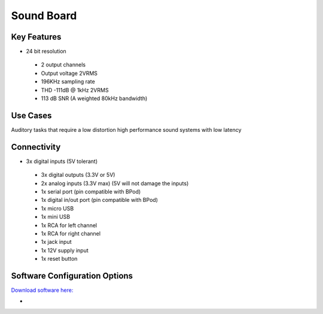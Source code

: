 .. _soundBoard:

*************************************************
Sound Board
*************************************************

.. raw:: html

      <div class="row">
        <div class="col-lg-6 col-md-6 col-sm-12 col-xs-12 d-flex">
          <div class="card card-body border-light" >
            <div class="deviceDescription">The sound card is a high performance device with 24bit resolution and up to 192kHz sampling rate. The on board flash memory allows a very low latency for the sounds to be played.
            </div>
          </div>
        </div>

        <div class="col-lg-6 col-md-6 col-sm-12 col-xs-12 d-flex">
          <div class="card border-light" style = "text-align: center">
            <img class="card-img-top" src="../../_static/images/devices/soundBoard.png" alt = "Photo of device Sound Board" style="margin: 0 auto; width: 75%">
                    <a href="REPOLINK">
        <button class = "button repo">
        <i class="fab fa-github"></i> Design Files
        </button>
        </a>

            
          </div>
        </div>
      </div>

      <div class="deviceFeatures">

Key Features
******************************************
- 24 bit resolution
 - 2 output channels
 - Output voltage 2VRMS
 - 196KHz sampling rate
 - THD -111dB @ 1kHz 2VRMS
 - 113 dB SNR (A weighted 80kHz bandwidth)

Use Cases
******************************************
Auditory tasks that require a low distortion high performance sound systems with low latency

Connectivity
******************************************
- 3x digital inputs (5V tolerant)
 - 3x digital outputs (3.3V or 5V)
 - 2x analog inputs (3.3V max) (5V will not damage the inputs)
 - 1x serial port (pin compatible with BPod)
 - 1x digital in/out port (pin compatible with BPod)
 - 1x micro USB
 - 1x mini USB
 - 1x RCA for left channel
 - 1x RCA for right channel
 - 1x jack input
 - 1x 12V supply input
 - 1x reset button

Software Configuration Options
******************************************
`Download software here: <https://bitbucket.org/fchampalimaud/downloads/downloads/Harp%20Sound%20Card%20v1.2.1.zip>`_

-

.. raw:: html

    </div>
